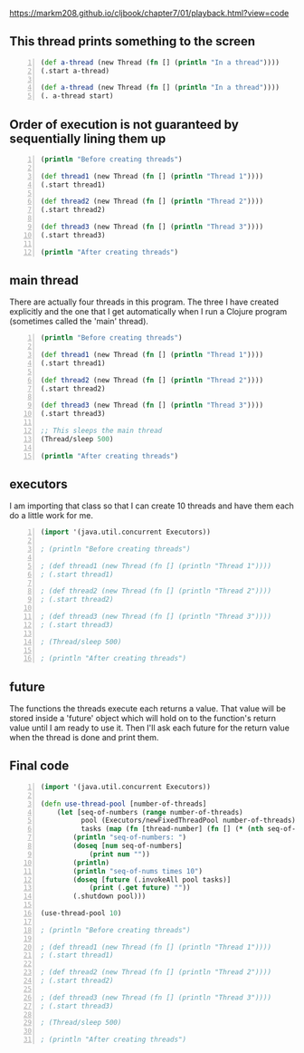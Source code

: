https://markm208.github.io/cljbook/chapter7/01/playback.html?view=code

** This thread prints something to the screen
#+BEGIN_SRC clojure -n :i clj :async :results verbatim code
  (def a-thread (new Thread (fn [] (println "In a thread"))))
  (.start a-thread)

  (def a-thread (new Thread (fn [] (println "In a thread"))))
  (. a-thread start)
#+END_SRC

#+RESULTS:
#+begin_src clojure
In a thread
In a thread
#+end_src

** Order of execution is not guaranteed by sequentially lining them up
#+BEGIN_SRC clojure -n :i clj :async :results verbatim code
  (println "Before creating threads") 
 
  (def thread1 (new Thread (fn [] (println "Thread 1")))) 
  (.start thread1) 
 
  (def thread2 (new Thread (fn [] (println "Thread 2")))) 
  (.start thread2) 
 
  (def thread3 (new Thread (fn [] (println "Thread 3")))) 
  (.start thread3) 
 
  (println "After creating threads")
#+END_SRC

#+RESULTS:
#+begin_src clojure
Before creating threads
Thread 1
Thread 2
Thread 3
After creating threads
#+end_src

** main thread
There are actually four threads in this
program. The three I have created explicitly
and the one that I get automatically when I
run a Clojure program (sometimes called the
'main' thread).

#+BEGIN_SRC clojure -n :i clj :async :results verbatim code
  (println "Before creating threads") 
   
  (def thread1 (new Thread (fn [] (println "Thread 1")))) 
  (.start thread1) 
   
  (def thread2 (new Thread (fn [] (println "Thread 2")))) 
  (.start thread2) 
   
  (def thread3 (new Thread (fn [] (println "Thread 3")))) 
  (.start thread3) 
   
  ;; This sleeps the main thread
  (Thread/sleep 500) 
   
  (println "After creating threads")
#+END_SRC

#+RESULTS:
#+begin_src clojure
Before creating threads
Thread 1
Thread 2
Thread 3
After creating threads
#+end_src

** executors
I am importing that class so that I can create
10 threads and have them each do a little work
for me.

#+BEGIN_SRC clojure -n :i clj :async :results verbatim code
  (import '(java.util.concurrent Executors)) 
   
  ; (println "Before creating threads") 
   
  ; (def thread1 (new Thread (fn [] (println "Thread 1")))) 
  ; (.start thread1) 
   
  ; (def thread2 (new Thread (fn [] (println "Thread 2")))) 
  ; (.start thread2) 
   
  ; (def thread3 (new Thread (fn [] (println "Thread 3")))) 
  ; (.start thread3) 
   
  ; (Thread/sleep 500) 
   
  ; (println "After creating threads")
#+END_SRC

** future
The functions the threads execute each returns
a value. That value will be stored inside a
'future' object which will hold on to the
function's return value until I am ready to
use it. Then I'll ask each future for the
return value when the thread is done and print
them.

** Final code
#+BEGIN_SRC clojure -n :i clj :async :results verbatim code
  (import '(java.util.concurrent Executors)) 
   
  (defn use-thread-pool [number-of-threads] 
      (let [seq-of-numbers (range number-of-threads) 
            pool (Executors/newFixedThreadPool number-of-threads) 
            tasks (map (fn [thread-number] (fn [] (* (nth seq-of-numbers thread-number) 10))) seq-of-numbers)] 
          (println "seq-of-numbers: ") 
          (doseq [num seq-of-numbers] 
              (print num "")) 
          (println) 
          (println "seq-of-nums times 10") 
          (doseq [future (.invokeAll pool tasks)] 
              (print (.get future) "")) 
          (.shutdown pool))) 
   
  (use-thread-pool 10) 
   
  ; (println "Before creating threads") 
   
  ; (def thread1 (new Thread (fn [] (println "Thread 1")))) 
  ; (.start thread1) 
   
  ; (def thread2 (new Thread (fn [] (println "Thread 2")))) 
  ; (.start thread2) 
   
  ; (def thread3 (new Thread (fn [] (println "Thread 3")))) 
  ; (.start thread3) 
   
  ; (Thread/sleep 500) 
   
  ; (println "After creating threads")
#+END_SRC